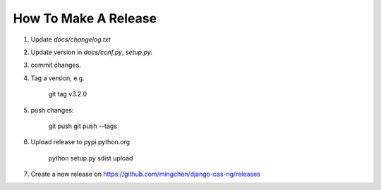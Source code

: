 *********************
How To Make A Release
*********************

1. Update `docs/changelog.txt`
2. Update version in `docs/conf.py`, `setup.py`.
3. commit changes.
4. Tag a version, e.g.

    git tag v3.2.0

5. push changes:

    git push
    git push --tags

6. Upload release to pypi.python.org

    python setup.py sdist upload    

7. Create a new release on https://github.com/mingchen/django-cas-ng/releases
